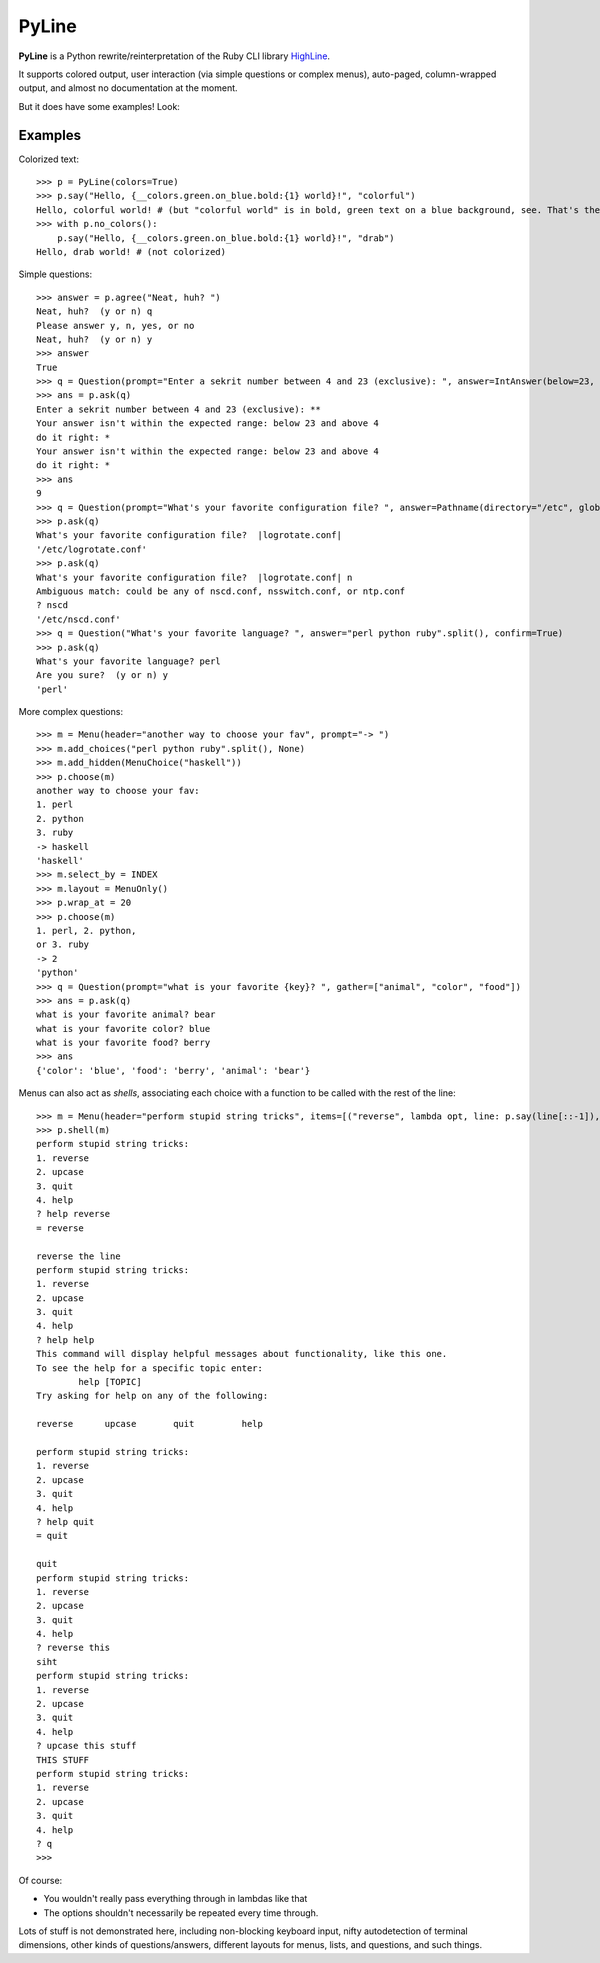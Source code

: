 PyLine
======

**PyLine** is a Python rewrite/reinterpretation of the Ruby CLI library HighLine_.

.. _HighLine: http://highline.rubyforge.org/doc/

It supports colored output, user interaction (via simple questions or
complex menus), auto-paged, column-wrapped output, and almost no
documentation at the moment.

But it does have some examples! Look:

Examples
--------

Colorized text::

    >>> p = PyLine(colors=True)
    >>> p.say("Hello, {__colors.green.on_blue.bold:{1} world}!", "colorful")
    Hello, colorful world! # (but "colorful world" is in bold, green text on a blue background, see. That's the point.)
    >>> with p.no_colors():
        p.say("Hello, {__colors.green.on_blue.bold:{1} world}!", "drab")
    Hello, drab world! # (not colorized)

Simple questions::

    >>> answer = p.agree("Neat, huh? ")
    Neat, huh?  (y or n) q
    Please answer y, n, yes, or no
    Neat, huh?  (y or n) y
    >>> answer
    True
    >>> q = Question(prompt="Enter a sekrit number between 4 and 23 (exclusive): ", answer=IntAnswer(below=23, above=4), echo="*", ask_on_error="do it right: ")
    >>> ans = p.ask(q)
    Enter a sekrit number between 4 and 23 (exclusive): **
    Your answer isn't within the expected range: below 23 and above 4
    do it right: * 
    Your answer isn't within the expected range: below 23 and above 4
    do it right: *
    >>> ans
    9
    >>> q = Question(prompt="What's your favorite configuration file? ", answer=Pathname(directory="/etc", glob="*.conf"), default="logrotate.conf")
    >>> p.ask(q)
    What's your favorite configuration file?  |logrotate.conf| 
    '/etc/logrotate.conf'
    >>> p.ask(q)
    What's your favorite configuration file?  |logrotate.conf| n
    Ambiguous match: could be any of nscd.conf, nsswitch.conf, or ntp.conf
    ? nscd
    '/etc/nscd.conf'
    >>> q = Question("What's your favorite language? ", answer="perl python ruby".split(), confirm=True)
    >>> p.ask(q)
    What's your favorite language? perl
    Are you sure?  (y or n) y
    'perl'

More complex questions::

    >>> m = Menu(header="another way to choose your fav", prompt="-> ")
    >>> m.add_choices("perl python ruby".split(), None)
    >>> m.add_hidden(MenuChoice("haskell"))
    >>> p.choose(m)
    another way to choose your fav:
    1. perl
    2. python
    3. ruby
    -> haskell
    'haskell'
    >>> m.select_by = INDEX
    >>> m.layout = MenuOnly()
    >>> p.wrap_at = 20
    >>> p.choose(m)
    1. perl, 2. python,
    or 3. ruby
    -> 2
    'python'
    >>> q = Question(prompt="what is your favorite {key}? ", gather=["animal", "color", "food"])
    >>> ans = p.ask(q)
    what is your favorite animal? bear
    what is your favorite color? blue
    what is your favorite food? berry
    >>> ans
    {'color': 'blue', 'food': 'berry', 'animal': 'bear'}


Menus can also act as *shells*, associating each choice with a function to be called with the rest of the line::

    >>> m = Menu(header="perform stupid string tricks", items=[("reverse", lambda opt, line: p.say(line[::-1]), "reverse the line"), ("upcase", lambda opt, line: p.say(line.upper()), "make the string uppercase"), ("quit", None, "quit")], shell=True)
    >>> p.shell(m)
    perform stupid string tricks:
    1. reverse
    2. upcase
    3. quit
    4. help
    ? help reverse
    = reverse
    
    reverse the line
    perform stupid string tricks:
    1. reverse
    2. upcase
    3. quit
    4. help
    ? help help
    This command will display helpful messages about functionality, like this one.
    To see the help for a specific topic enter:
            help [TOPIC]
    Try asking for help on any of the following:
    
    reverse      upcase       quit         help       
    
    perform stupid string tricks:
    1. reverse
    2. upcase
    3. quit
    4. help
    ? help quit
    = quit
    
    quit
    perform stupid string tricks:
    1. reverse
    2. upcase
    3. quit
    4. help
    ? reverse this
    siht
    perform stupid string tricks:
    1. reverse
    2. upcase
    3. quit
    4. help
    ? upcase this stuff
    THIS STUFF
    perform stupid string tricks:
    1. reverse
    2. upcase
    3. quit
    4. help
    ? q
    >>>

Of course:

- You wouldn't really pass everything through in lambdas like that
- The options shouldn't necessarily be repeated every time through.

Lots of stuff is not demonstrated here, including non-blocking keyboard input, nifty autodetection of terminal dimensions, other kinds of questions/answers, different layouts for menus, lists, and questions, and such things.


    

